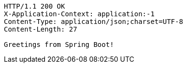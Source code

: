 [source,http,options="nowrap"]
----
HTTP/1.1 200 OK
X-Application-Context: application:-1
Content-Type: application/json;charset=UTF-8
Content-Length: 27

Greetings from Spring Boot!
----